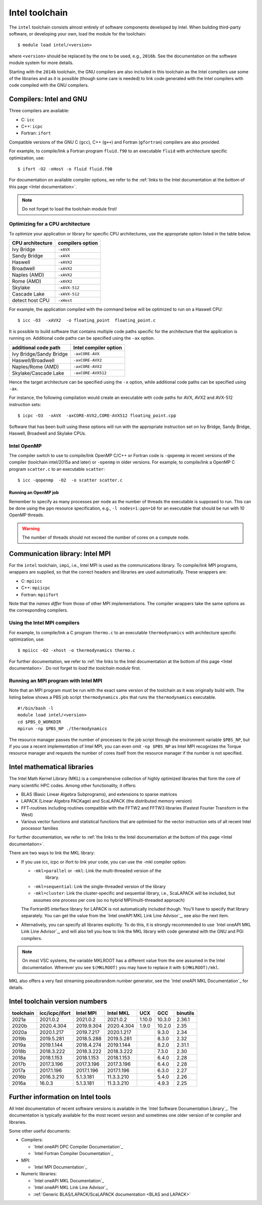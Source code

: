 .. _Intel toolchain:

Intel toolchain
===============

The ``intel`` toolchain consists almost entirely of software components
developed by Intel. When building third-party software, or developing
your own, load the module for the toolchain:

::

   $ module load intel/<version>

where ``<version>`` should be replaced by the one to be used, e.g.,
``2016b``. See the documentation on the software module system for more
details.

Starting with the ``2014b`` toolchain, the GNU compilers are also
included in this toolchain as the Intel compilers use some of the
libraries and as it is possible (though some care is needed) to link
code generated with the Intel compilers with code compiled with the GNU
compilers.

Compilers: Intel and GNU
------------------------

Three compilers are available:

-  C: ``icc``
-  C++: ``icpc``
-  Fortran: ``ifort``

Compatible versions of the GNU C (``gcc``), C++ (``g++``) and Fortran
(``gfortran``) compilers are also provided.

For example, to compile/link a Fortran program ``fluid.f90`` to an
executable ``fluid`` with architecture specific optimization, use::

   $ ifort -O2 -xHost -o fluid fluid.f90

For documentation on available compiler options, we refer to the :ref:`links
to the Intel documentation at the bottom of this page <Intel documentation>`.

.. note::

   Do not forget to load the toolchain module first!

.. _Intel optimization:

Optimizing for a CPU architecture
~~~~~~~~~~~~~~~~~~~~~~~~~~~~~~~~~

To optimize your application or library for specific CPU architectures,
use the appropriate option listed in the table below.

+------------------+------------------+
| CPU architecture | compilers option |
+==================+==================+
| Ivy Bridge       | ``-xAVX``        |
+------------------+------------------+
| Sandy Bridge     | ``-xAVX``        |
+------------------+------------------+
| Haswell          | ``-xAVX2``       |
+------------------+------------------+
| Broadwell        | ``-xAVX2``       |
+------------------+------------------+
| Naples (AMD)     | ``-xAVX2``       |
+------------------+------------------+
| Rome (AMD)       | ``-xAVX2``       |
+------------------+------------------+
| Skylake          | ``-xAVX-512``    |
+------------------+------------------+
| Cascade Lake     | ``-xAVX-512``    |
+------------------+------------------+
| detect host CPU  | ``-xHost``       |
+------------------+------------------+

For example, the application compiled with the command below will be
optimized to run on a Haswell CPU::

   $ icc -O3  -xAVX2  -o floating_point  floating_point.c

It is possible to build software that contains multiple code paths
specific for the architecture that the application is running on.
Additional code paths can be specified using the ``-ax`` option.

+-------------------------+------------------------+
| additional code path    | Intel compiler option  |
+=========================+========================+
| Ivy Bridge/Sandy Bridge | ``-axCORE-AVX``        |
+-------------------------+------------------------+
| Haswell/Broadwell       | ``-axCORE-AVX2``       |
+-------------------------+------------------------+
| Naples/Rome (AMD)       | ``-axCORE-AVX2``       |
+-------------------------+------------------------+
| Skylake/Cascade Lake    | ``-axCORE-AVX512``     |
+-------------------------+------------------------+

Hence the target architecture can be specified using the
``-x`` option, while additional code paths can be specified using ``-ax``.

For instance, the following compilation would create an executable with
code paths for AVX, AVX2 and AVX-512 instruction sets::

   $ icpc -O3  -xAVX  -axCORE-AVX2,CORE-AVX512 floating_point.cpp

Software that has been built using these options will run with the
appropriate instruction set on Ivy Bridge, Sandy Bridge, Haswell, Broadwell
and Skylake CPUs.


.. _Intel OpenMP:

Intel OpenMP
~~~~~~~~~~~~

The compiler switch to use to compile/link OpenMP C/C++ or Fortran code
is ``-qopenmp`` in recent versions of the compiler (toolchain
intel/2015a and later) or ``-openmp`` in older versions. For example, to
compile/link a OpenMP C program ``scatter.c`` to an executable
``scatter``::

   $ icc -qopenmp  -O2  -o scatter scatter.c

Running an OpenMP job
^^^^^^^^^^^^^^^^^^^^^

Remember to specify as many processes per node as the number of threads
the executable is supposed to run. This can be done using the ``ppn``
resource specification, e.g., ``-l nodes=1:ppn=10`` for an executable
that should be run with 10 OpenMP threads.

.. warning::

   The number of threads should not exceed the number of cores on a compute
   node.


.. _commlib_intelmpi:

Communication library: Intel MPI
--------------------------------

For the ``intel`` toolchain, ``impi``, i.e., Intel MPI is used as the
communications library. To compile/link MPI programs, wrappers are
supplied, so that the correct headers and libraries are used
automatically. These wrappers are:

-  C: ``mpiicc``
-  C++: ``mpiicpc``
-  Fortran: ``mpiifort``

Note that the *names differ* from those of other MPI implementations.
The compiler wrappers take the same options as the corresponding
compilers.

Using the Intel MPI compilers
~~~~~~~~~~~~~~~~~~~~~~~~~~~~~

For example, to compile/link a C program ``thermo.c`` to an executable
``thermodynamics`` with architecture specific optimization, use:

::

   $ mpiicc -O2 -xhost -o thermodynamics thermo.c

For further documentation, we refer to :ref:`the links to the Intel
documentation at the bottom of this page <Intel documentation>`. Do
not forget to *load the toolchain module* first.

Running an MPI program with Intel MPI
~~~~~~~~~~~~~~~~~~~~~~~~~~~~~~~~~~~~~

Note that an MPI program must be run with the exact same version of the
toolchain as it was originally build with. The listing below shows a PBS
job script ``thermodynamics.pbs`` that runs the ``thermodynamics``
executable.

::

   #!/bin/bash -l
   module load intel/<version>
   cd $PBS_O_WORKDIR
   mpirun -np $PBS_NP ./thermodynamics

The resource manager passes the number of processes to the job script
through the environment variable ``$PBS_NP``, but if you use a recent
implementation of Intel MPI, you can even omit ``-np $PBS_NP`` as Intel
MPI recognizes the Torque resource manager and requests the number of
cores itself from the resource manager if the number is not specified.

.. _Intel MKL:

Intel mathematical libraries
----------------------------

The Intel Math Kernel Library (MKL) is a comprehensive collection of
highly optimized libraries that form the core of many scientific HPC
codes. Among other functionality, it offers:

-  BLAS (Basic Linear Algebra Subprograms), and extensions to sparse
   matrices
-  LAPACK (Linear Algebra PACKage) and ScaLAPACK (the distributed memory
   version)
-  FFT-routines including routines compatible with the FFTW2 and FFTW3
   libraries (Fastest Fourier Transform in the West)
-  Various vector functions and statistical functions that are optimised
   for the vector instruction sets of all recent Intel processor
   families

For further documentation, we refer to :ref:`the links to the Intel
documentation at the bottom of this page <Intel documentation>`.

There are two ways to link the MKL library:

* If you use icc, icpc or ifort to link your code, you can use the -mkl
  compiler option:

  * ``-mkl=parallel`` or ``-mkl``: Link the multi-threaded version of the
     library.

  *  ``-mkl=sequential``: Link the single-threaded version of the library

  *  ``-mkl=cluster``: Link the cluster-specific and sequential library,
     i.e., ScaLAPACK will be included, but assumes one process per core
     (so no hybrid MPI/multi-threaded approach)

  The Fortran95 interface library for LAPACK is not automatically
  included though. You'll have to specify that library separately. You
  can get the value from the `Intel oneAPI MKL Link Line Advisor`_,
  see also the next item.

* Alternatively, you can specify all libraries explicitly. To do this, it is
  strongly recommended to use `Intel oneAPI MKL Link Line Advisor`_, and will
  also tell you how to link the MKL library with code generated with the GNU
  and PGI compilers.

.. note::

   On most VSC systems, the variable MKLROOT has a different value from the one
   assumed in the Intel documentation. Wherever you see ``$(MKLROOT)`` you may
   have to replace it with ``$(MKLROOT)/mkl``.

MKL also offers a very fast streaming pseudorandom number generator, see
the `Intel oneAPI MKL Documentation`_ for details.

Intel toolchain version numbers
-------------------------------

+-----------+----------------+------------+------------+--------+--------+----------+
| toolchain | icc/icpc/ifort | Intel MPI  | Intel MKL  | UCX    + GCC    | binutils |
+===========+================+============+============+========+========+==========+
| 2021a     | 2021.0.2       | 2021.0.2   | 2021.0.2   | 1.10.0 | 10.3.0 | 2.36.1   |
+-----------+----------------+------------+------------+--------+--------+----------+
| 2020b     | 2020.4.304     | 2019.9.304 | 2020.4.304 | 1.9.0  | 10.2.0 | 2.35     |
+-----------+----------------+------------+------------+--------+--------+----------+
| 2020a     | 2020.1.217     | 2019.7.217 | 2020.1.217 |        | 9.3.0  | 2.34     |
+-----------+----------------+------------+------------+--------+--------+----------+
| 2019b     | 2019.5.281     | 2018.5.288 | 2019.5.281 |        | 8.3.0  | 2.32     |
+-----------+----------------+------------+------------+--------+--------+----------+
| 2019a     | 2019.1.144     | 2018.4.274 | 2019.1.144 |        | 8.2.0  | 2.31.1   |
+-----------+----------------+------------+------------+--------+--------+----------+
| 2018b     | 2018.3.222     | 2018.3.222 | 2018.3.222 |        | 7.3.0  | 2.30     |
+-----------+----------------+------------+------------+--------+--------+----------+
| 2018a     | 2018.1.153     | 2018.1.153 | 2018.1.153 |        | 6.4.0  | 2.28     |
+-----------+----------------+------------+------------+--------+--------+----------+
| 2017b     | 2017.3.196     | 2017.3.196 | 2017.3.196 |        | 6.4.0  | 2.28     |
+-----------+----------------+------------+------------+--------+--------+----------+
| 2017a     | 2017.1.196     | 2017.1.196 | 2017.1.196 |        | 6.3.0  | 2.27     |
+-----------+----------------+------------+------------+--------+--------+----------+
| 2016b     | 2016.3.210     | 5.1.3.181  | 11.3.3.210 |        | 5.4.0  | 2.26     |
+-----------+----------------+------------+------------+--------+--------+----------+
| 2016a     | 16.0.3         | 5.1.3.181  | 11.3.3.210 |        | 4.9.3  | 2.25     |
+-----------+----------------+------------+------------+--------+--------+----------+


.. _Intel documentation:

Further information on Intel tools
----------------------------------

All Intel documentation of recent software versions is available in the `Intel
Software Documentation Library`_. The documentation is typically available for
the most recent version and sometimes one older version of te compiler and
libraries.

Some other useful documents:

* Compilers:

  * `Intel oneAPI DPC Compiler Documentation`_
  * `Intel Fortran Compiler Documentation`_

* MPI:

  * `Intel MPI Documentation`_

* Numeric libraries:

  * `Intel oneAPI MKL Documentation`_
  * `Intel oneAPI MKL Link Line Advisor`_
  * :ref:`Generic BLAS/LAPACK/ScaLAPACK documentation <BLAS and LAPACK>`

